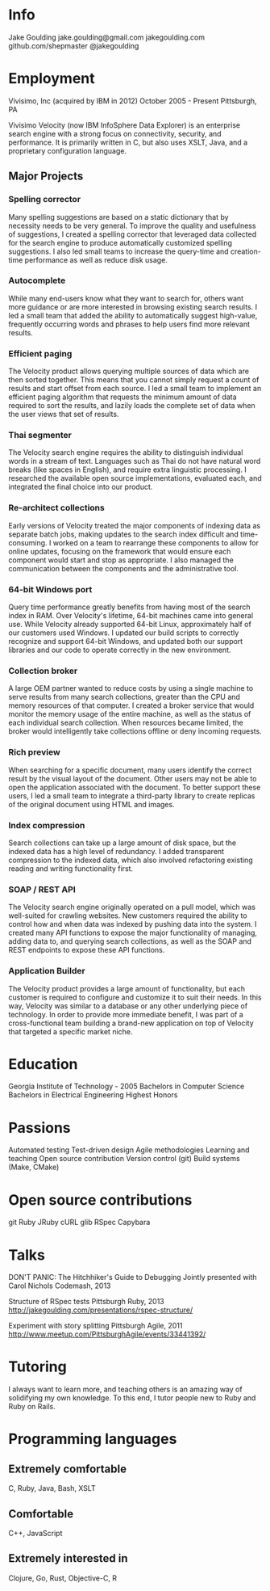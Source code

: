 * Info
Jake Goulding
jake.goulding@gmail.com
jakegoulding.com
github.com/shepmaster
@jakegoulding

* Employment

Vivisimo, Inc (acquired by IBM in 2012) October 2005 - Present
Pittsburgh, PA

Vivisimo Velocity (now IBM InfoSphere Data Explorer) is an enterprise
search engine with a strong focus on connectivity, security, and
performance. It is primarily written in C, but also uses XSLT, Java,
and a proprietary configuration language.

** Major Projects
*** Spelling corrector
Many spelling suggestions are based on a static dictionary that by
necessity needs to be very general. To improve the quality and
usefulness of suggestions, I created a spelling corrector that
leveraged data collected for the search engine to produce
automatically customized spelling suggestions. I also led small teams
to increase the query-time and creation-time performance as well as
reduce disk usage.

*** Autocomplete
While many end-users know what they want to search for, others want
more guidance or are more interested in browsing existing search
results. I led a small team that added the ability to automatically
suggest high-value, frequently occurring words and phrases to help
users find more relevant results.

*** Efficient paging
The Velocity product allows querying multiple sources of data which
are then sorted together. This means that you cannot simply request a
count of results and start offset from each source. I led a small team
to implement an efficient paging algorithm that requests the minimum
amount of data required to sort the results, and lazily loads the
complete set of data when the user views that set of results.

*** Thai segmenter
The Velocity search engine requires the ability to distinguish
individual words in a stream of text. Languages such as Thai do not
have natural word breaks (like spaces in English), and require extra
linguistic processing. I researched the available open source
implementations, evaluated each, and integrated the final choice into
our product.

*** Re-architect collections
Early versions of Velocity treated the major components of indexing
data as separate batch jobs, making updates to the search index
difficult and time-consuming. I worked on a team to rearrange these
components to allow for online updates, focusing on the framework
that would ensure each component would start and stop as
appropriate. I also managed the communication between the components
and the administrative tool.

*** 64-bit Windows port
Query time performance greatly benefits from having most of the search
index in RAM. Over Velocity's lifetime, 64-bit machines came into
general use. While Velocity already supported 64-bit Linux,
approximately half of our customers used Windows. I updated our build
scripts to correctly recognize and support 64-bit Windows, and updated
both our support libraries and our code to operate correctly in the
new environment.

*** Collection broker
A large OEM partner wanted to reduce costs by using a single machine
to serve results from many search collections, greater than the CPU
and memory resources of that computer. I created a broker service that
would monitor the memory usage of the entire machine, as well as the
status of each individual search collection. When resources became
limited, the broker would intelligently take collections offline or
deny incoming requests.

*** Rich preview
When searching for a specific document, many users identify the
correct result by the visual layout of the document. Other users may
not be able to open the application associated with the document.  To
better support these users, I led a small team to integrate a
third-party library to create replicas of the original document using
HTML and images.

*** Index compression
Search collections can take up a large amount of disk space, but the
indexed data has a high level of redundancy. I added transparent
compression to the indexed data, which also involved refactoring
existing reading and writing functionality first.

*** SOAP / REST API
The Velocity search engine originally operated on a pull model, which
was well-suited for crawling websites. New customers required the
ability to control how and when data was indexed by pushing data into
the system. I created many API functions to expose the major
functionality of managing, adding data to, and querying search
collections, as well as the SOAP and REST endpoints to expose these API
functions.

*** Application Builder
The Velocity product provides a large amount of functionality, but
each customer is required to configure and customize it to suit their
needs. In this way, Velocity was similar to a database or any other
underlying piece of technology. In order to provide more immediate
benefit, I was part of a cross-functional team building a brand-new
application on top of Velocity that targeted a specific market niche.

* Education
Georgia Institute of Technology - 2005
Bachelors in Computer Science
Bachelors in Electrical Engineering
Highest Honors

* Passions
Automated testing
Test-driven design
Agile methodologies
Learning and teaching
Open source contribution
Version control (git)
Build systems (Make, CMake)

* Open source contributions
git
Ruby
JRuby
cURL
glib
RSpec
Capybara

* Talks
DON'T PANIC: The Hitchhiker's Guide to Debugging
Jointly presented with Carol Nichols
Codemash, 2013

Structure of RSpec tests
Pittsburgh Ruby, 2013
http://jakegoulding.com/presentations/rspec-structure/

Experiment with story splitting
Pittsburgh Agile, 2011
http://www.meetup.com/PittsburghAgile/events/33441392/

* Tutoring
I always want to learn more, and teaching others is an amazing way of
solidifying my own knowledge. To this end, I tutor people new to Ruby
and Ruby on Rails.

* Programming languages
** Extremely comfortable
C, Ruby, Java, Bash, XSLT

** Comfortable
C++, JavaScript

** Extremely interested in
Clojure, Go, Rust, Objective-C, R
